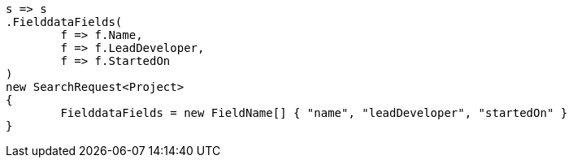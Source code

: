 [source, csharp]
----
s => s
.FielddataFields(
	f => f.Name,
	f => f.LeadDeveloper,
	f => f.StartedOn
)
new SearchRequest<Project>
{
	FielddataFields = new FieldName[] { "name", "leadDeveloper", "startedOn" }
}
----
